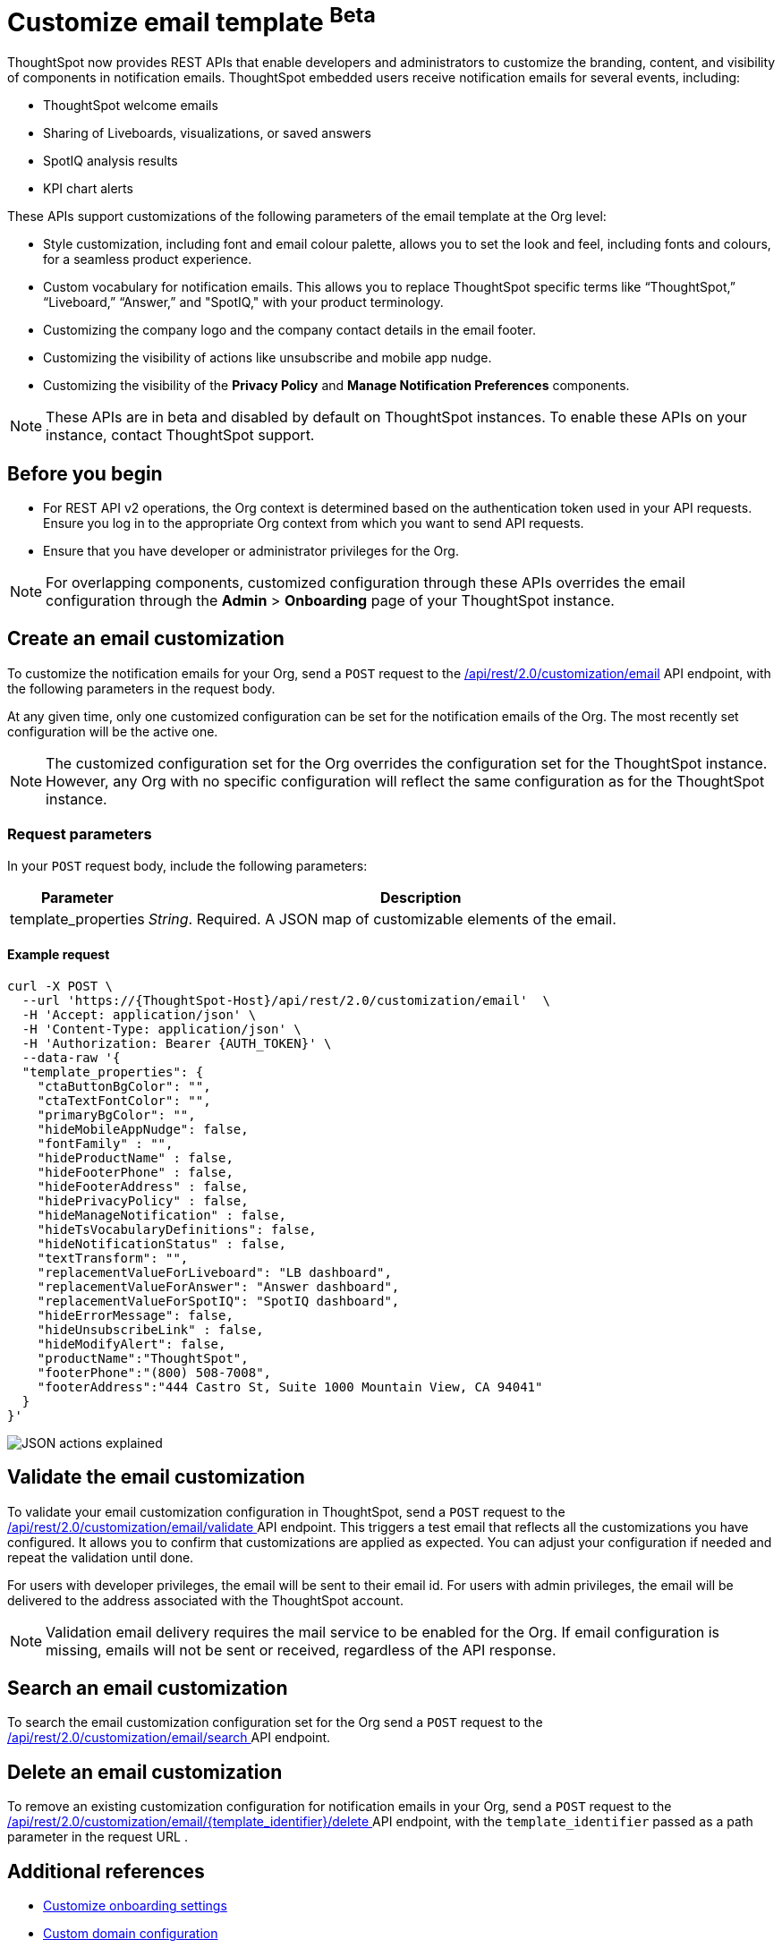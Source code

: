 = Customize email template [beta betaBackground]^Beta^

:page-title: Customize notification email settings per Org
:page-pageid: customize-email-apis
:page-description: You can rebrand system-generated notifications and customize notification emails



ThoughtSpot now provides REST APIs that enable developers and administrators to customize the branding, content, and visibility of components in notification emails.  ThoughtSpot embedded users receive notification emails for several events, including:

* ThoughtSpot welcome emails
* Sharing of Liveboards, visualizations, or saved answers
* SpotIQ analysis results
* KPI chart alerts

These APIs support customizations of the following parameters of the email template at the Org level:

* Style customization, including font and email colour palette, allows you to set the look and feel, including fonts and colours, for a seamless product experience.
* Custom vocabulary for notification emails. This allows you to replace ThoughtSpot specific terms like “ThoughtSpot,” “Liveboard,” “Answer,” and "SpotIQ," with your product terminology.
* Customizing the company logo and the company contact details in the email footer.
* Customizing the visibility of actions like unsubscribe and mobile app nudge.
* Customizing the visibility of the *Privacy Policy* and *Manage Notification Preferences* components.

[NOTE]
====
These APIs are in beta and disabled by default on ThoughtSpot instances. To enable these APIs on your instance, contact ThoughtSpot support.
====

== Before you begin

* For REST API v2 operations, the Org context is determined based on the authentication token used in your API requests. Ensure you log in to the appropriate Org context from which you want to send API requests.
* Ensure that you have developer or administrator privileges for the Org.

[NOTE]
====
For overlapping components, customized configuration through these APIs overrides the email configuration through the *Admin* > *Onboarding* page of your ThoughtSpot instance.
====



//To try the API endpoints for the email customizations, see xref:rest-api-v2-reference.adoc[REST APIs v2].

== Create an email customization
To customize the notification emails for your Org, send a `POST` request to the +++<a href="{{navprefix}}/restV2-playground?apiResourceId=http%2Fapi-endpoints%2Femail-customization%2Fcreate-email-customization"> /api/rest/2.0/customization/email</a>+++ API endpoint, with the following parameters in the request body.

At any given time, only one customized configuration can be set for the notification emails of the Org. The most recently set configuration will be the active one.
[NOTE]
====
The customized configuration set for the Org overrides the configuration set for the ThoughtSpot instance. However, any Org with no specific configuration will reflect the same configuration as for the ThoughtSpot instance.
====



=== Request parameters
In your `POST` request body, include the following parameters:

[width="100%" cols="1,4"]
[options='header']
|=====
|Parameter|Description

|template_properties a|__String__. Required. A JSON map of customizable elements of the email.
|=====

==== Example request
[source,CURL]
----
curl -X POST \
  --url 'https://{ThoughtSpot-Host}/api/rest/2.0/customization/email'  \
  -H 'Accept: application/json' \
  -H 'Content-Type: application/json' \
  -H 'Authorization: Bearer {AUTH_TOKEN}' \
  --data-raw '{
  "template_properties": {
    "ctaButtonBgColor": "",
    "ctaTextFontColor": "",
    "primaryBgColor": "",
    "hideMobileAppNudge": false,
    "fontFamily" : "",
    "hideProductName" : false,
    "hideFooterPhone" : false,
    "hideFooterAddress" : false,
    "hidePrivacyPolicy" : false,
    "hideManageNotification" : false,
    "hideTsVocabularyDefinitions": false,
    "hideNotificationStatus" : false,
    "textTransform": "",
    "replacementValueForLiveboard": "LB dashboard",
    "replacementValueForAnswer": "Answer dashboard",
    "replacementValueForSpotIQ": "SpotIQ dashboard",
    "hideErrorMessage": false,
    "hideUnsubscribeLink" : false,
    "hideModifyAlert": false,
    "productName":"ThoughtSpot",
    "footerPhone":"(800) 508-7008",
    "footerAddress":"444 Castro St, Suite 1000 Mountain View, CA 94041"
  }
}'
----


[.widthAuto]
[.bordered]
image:./images/email-template.png[JSON actions explained]


== Validate the email customization
To validate your email customization configuration in ThoughtSpot, send a `POST` request to the +++<a href="{{navprefix}}/restV2-playground?apiResourceId=http%2Fapi-endpoints%2Femail-customisation%2Fdelete-email-customisation">  /api/rest/2.0/customization/email/validate </a>+++ API endpoint.
This triggers a test email that reflects all the customizations you have configured. It allows you to confirm that customizations are applied as expected. You can adjust your configuration if needed and repeat the validation until done.

For users with developer privileges, the email will be sent to their email id. For users with admin privileges, the email will be delivered to the address associated with the ThoughtSpot account.

[NOTE]
====
Validation email delivery requires the mail service to be enabled for the Org. If email configuration is missing, emails will not be sent or received, regardless of the API response.
====


== Search an email customization
To search the email customization configuration set for the Org send a  `POST` request to the +++<a href="{{navprefix}}/restV2-playground?apiResourceId=http%2Fapi-endpoints%2Femail-customisation%2Fsearch-email-customisation"> /api/rest/2.0/customization/email/search </a>+++ API endpoint.


== Delete an email customization
To remove an existing customization configuration for notification emails in your Org, send a `POST` request to the +++<a href="{{navprefix}}/restV2-playground?apiResourceId=http%2Fapi-endpoints%2Femail-customisation%2Fdelete-email-customisation"> /api/rest/2.0/customization/email/{template_identifier}/delete </a>+++ API endpoint, with the `template_identifier` passed as a path parameter in the request URL .

== Additional references

* xref:customize-email-settings.adoc[Customize onboarding settings]
* xref:custom-domain-configuration.adoc[Custom domain configuration]
